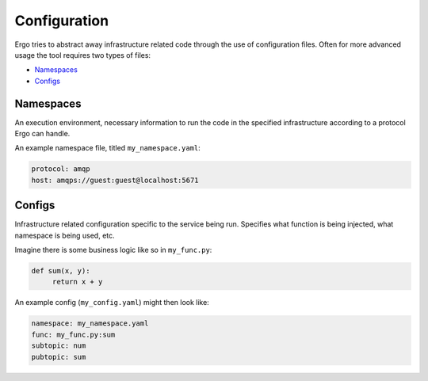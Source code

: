 
Configuration
=============

Ergo tries to abstract away infrastructure related
code through the use of configuration files. Often
for more advanced usage the tool requires two types
of files:

- Namespaces_
- Configs_

Namespaces
----------
An execution environment, necessary information to run
the code in the specified infrastructure according to
a protocol Ergo can handle.

.. py:class:: namespace

   .. py:attribute:: protocol
        :type: str

        Execution protocol for this namespace. 
        May be ``http`` or ``amqp`` for example.


   .. py:attribute:: host
        :type: str

        Target host for this protocol.

An example namespace file, titled ``my_namespace.yaml``:

.. code-block:: python

   protocol: amqp
   host: amqps://guest:guest@localhost:5671


Configs
-------

Infrastructure related configuration specific to the service being run.
Specifies what function is being injected, what namespace is being used, etc.

.. py:class:: config

   .. py:attribute:: namespace
        :type: str

        Namespace file to use.

   .. py:attribute:: func
        :type: str

        Function (or generator) to inject.

   .. py:attribute:: subtopic
        :type: str

        Topic to subscribe to. Often protocol specific.

   .. py:attribute:: pubtopic
        :type: str

        Topic to publish to. Often protocol specific.

   .. py:attribute:: args
        :type: Dict

        Translation map for key-value pairs in payload to function arguments.

Imagine there is some business logic like so in ``my_func.py``:

.. code-block:: python

   def sum(x, y):
        return x + y 


An example config (``my_config.yaml``) might then look like:

.. code-block:: python

   namespace: my_namespace.yaml
   func: my_func.py:sum
   subtopic: num
   pubtopic: sum

